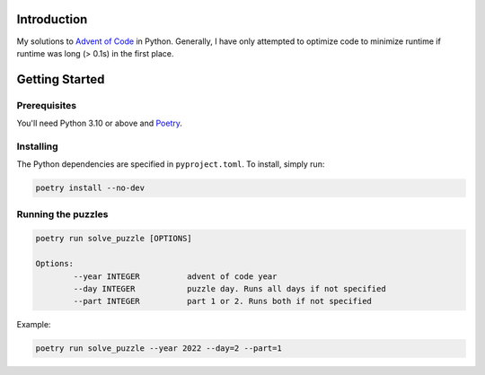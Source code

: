 Introduction
============
My solutions to `Advent of Code <https://adventofcode.com/>`_ in Python. Generally, I have only attempted to optimize code to minimize runtime if runtime was long (> 0.1s) in the first place.


Getting Started
===============

Prerequisites
-------------
You'll need Python 3.10 or above and `Poetry <https://python-poetry.org/>`_.

Installing
----------
The Python dependencies are specified in ``pyproject.toml``. To install, simply run:

.. code-block::

	poetry install --no-dev

Running the puzzles
-------------------

.. code-block::

	poetry run solve_puzzle [OPTIONS]
	
	Options:
  		--year INTEGER		advent of code year
		--day INTEGER		puzzle day. Runs all days if not specified
		--part INTEGER		part 1 or 2. Runs both if not specified

Example:

.. code-block::

	poetry run solve_puzzle --year 2022 --day=2 --part=1